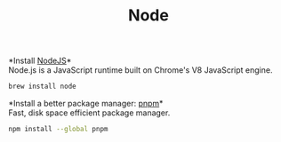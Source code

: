 #+TITLE: Node
*Install [[https://github.com/github/gitignore][NodeJS]]*\\
Node.js is a JavaScript runtime built on Chrome's V8 JavaScript engine.
#+begin_src sh
brew install node
#+end_src

*Install a better package manager: [[https://pnpm.js.org/][pnpm]]*\\
Fast, disk space efficient package manager.
#+begin_src sh
npm install --global pnpm
#+end_src
